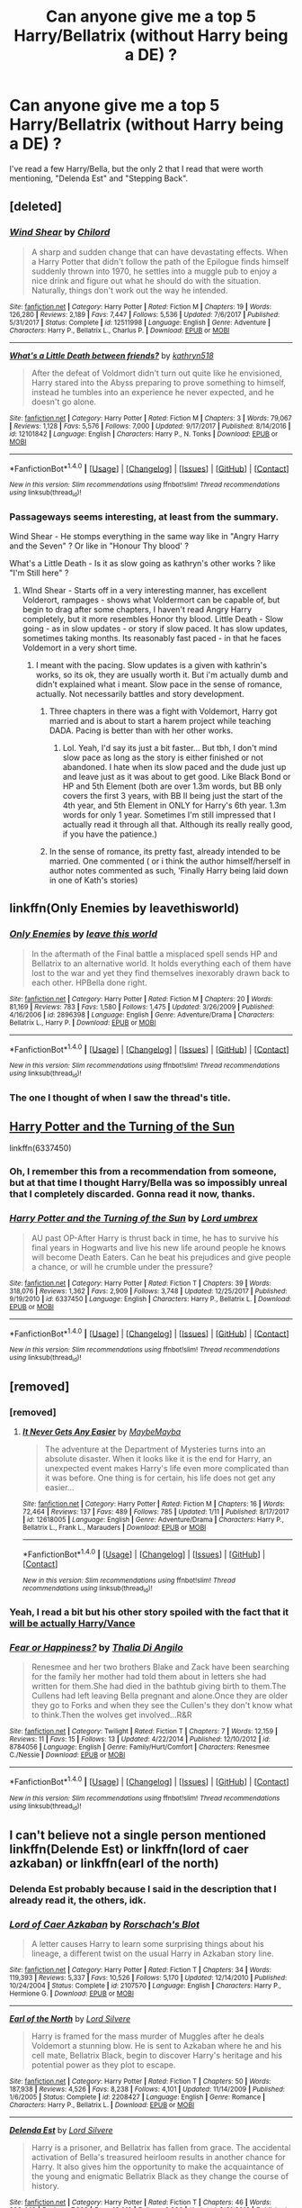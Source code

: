 #+TITLE: Can anyone give me a top 5 Harry/Bellatrix (without Harry being a DE) ?

* Can anyone give me a top 5 Harry/Bellatrix (without Harry being a DE) ?
:PROPERTIES:
:Author: nauze18
:Score: 6
:DateUnix: 1522068346.0
:DateShort: 2018-Mar-26
:FlairText: Request
:END:
I've read a few Harry/Bella, but the only 2 that I read that were worth mentioning, "Delenda Est" and "Stepping Back".


** [deleted]
:PROPERTIES:
:Score: 3
:DateUnix: 1522069276.0
:DateShort: 2018-Mar-26
:END:

*** [[http://www.fanfiction.net/s/12511998/1/][*/Wind Shear/*]] by [[https://www.fanfiction.net/u/67673/Chilord][/Chilord/]]

#+begin_quote
  A sharp and sudden change that can have devastating effects. When a Harry Potter that didn't follow the path of the Epilogue finds himself suddenly thrown into 1970, he settles into a muggle pub to enjoy a nice drink and figure out what he should do with the situation. Naturally, things don't work out the way he intended.
#+end_quote

^{/Site/: [[http://www.fanfiction.net/][fanfiction.net]] *|* /Category/: Harry Potter *|* /Rated/: Fiction M *|* /Chapters/: 19 *|* /Words/: 126,280 *|* /Reviews/: 2,189 *|* /Favs/: 7,447 *|* /Follows/: 5,536 *|* /Updated/: 7/6/2017 *|* /Published/: 5/31/2017 *|* /Status/: Complete *|* /id/: 12511998 *|* /Language/: English *|* /Genre/: Adventure *|* /Characters/: Harry P., Bellatrix L., Charlus P. *|* /Download/: [[http://www.ff2ebook.com/old/ffn-bot/index.php?id=12511998&source=ff&filetype=epub][EPUB]] or [[http://www.ff2ebook.com/old/ffn-bot/index.php?id=12511998&source=ff&filetype=mobi][MOBI]]}

--------------

[[http://www.fanfiction.net/s/12101842/1/][*/What's a Little Death between friends?/*]] by [[https://www.fanfiction.net/u/4404355/kathryn518][/kathryn518/]]

#+begin_quote
  After the defeat of Voldmort didn't turn out quite like he envisioned, Harry stared into the Abyss preparing to prove something to himself, instead he tumbles into an experience he never expected, and he doesn't go alone.
#+end_quote

^{/Site/: [[http://www.fanfiction.net/][fanfiction.net]] *|* /Category/: Harry Potter *|* /Rated/: Fiction M *|* /Chapters/: 3 *|* /Words/: 79,067 *|* /Reviews/: 1,128 *|* /Favs/: 5,576 *|* /Follows/: 7,000 *|* /Updated/: 9/17/2017 *|* /Published/: 8/14/2016 *|* /id/: 12101842 *|* /Language/: English *|* /Characters/: Harry P., N. Tonks *|* /Download/: [[http://www.ff2ebook.com/old/ffn-bot/index.php?id=12101842&source=ff&filetype=epub][EPUB]] or [[http://www.ff2ebook.com/old/ffn-bot/index.php?id=12101842&source=ff&filetype=mobi][MOBI]]}

--------------

*FanfictionBot*^{1.4.0} *|* [[[https://github.com/tusing/reddit-ffn-bot/wiki/Usage][Usage]]] | [[[https://github.com/tusing/reddit-ffn-bot/wiki/Changelog][Changelog]]] | [[[https://github.com/tusing/reddit-ffn-bot/issues/][Issues]]] | [[[https://github.com/tusing/reddit-ffn-bot/][GitHub]]] | [[[https://www.reddit.com/message/compose?to=tusing][Contact]]]

^{/New in this version: Slim recommendations using/ ffnbot!slim! /Thread recommendations using/ linksub(thread_id)!}
:PROPERTIES:
:Author: FanfictionBot
:Score: 1
:DateUnix: 1522069306.0
:DateShort: 2018-Mar-26
:END:


*** Passageways seems interesting, at least from the summary.

Wind Shear - He stomps everything in the same way like in "Angry Harry and the Seven" ? Or like in "Honour Thy blood' ?

What's a Little Death - Is it as slow going as kathryn's other works ? like "I'm Still here" ?
:PROPERTIES:
:Author: nauze18
:Score: 1
:DateUnix: 1522069542.0
:DateShort: 2018-Mar-26
:END:

**** WInd Shear - Starts off in a very interesting manner, has excellent Volderort, rampages - shows what Voldermort can be capable of, but begin to drag after some chapters, I haven't read Angry Harry completely, but it more resembles Honor thy blood. Little Death - Slow going - as in slow updates - or story if slow paced. It has slow updates, sometimes taking months. Its reasonably fast paced - in that he faces Voldemort in a very short time.
:PROPERTIES:
:Author: kenchak
:Score: 1
:DateUnix: 1522070704.0
:DateShort: 2018-Mar-26
:END:

***** I meant with the pacing. Slow updates is a given with kathrin's works, so its ok, they are usually worth it. But i'm actually dumb and didn't explained what i meant. Slow pace in the sense of romance, actually. Not necessarily battles and story development.
:PROPERTIES:
:Author: nauze18
:Score: 1
:DateUnix: 1522077801.0
:DateShort: 2018-Mar-26
:END:

****** Three chapters in there was a fight with Voldemort, Harry got married and is about to start a harem project while teaching DADA. Pacing is better than with her other works.
:PROPERTIES:
:Author: Hellstrike
:Score: 2
:DateUnix: 1522081129.0
:DateShort: 2018-Mar-26
:END:

******* Lol. Yeah, I'd say its just a bit faster... But tbh, I don't mind slow pace as long as the story is either finished or not abandoned. I hate when its slow paced and the dude just up and leave just as it was about to get good. Like Black Bond or HP and 5th Element (both are over 1.3m words, but BB only covers the first 3 years, with BB II being just the start of the 4th year, and 5th Element in ONLY for Harry's 6th year. 1.3m words for only 1 year. Sometimes I'm still impressed that I actually read it through all that. Although its really really good, if you have the patience.)
:PROPERTIES:
:Author: nauze18
:Score: 1
:DateUnix: 1522082532.0
:DateShort: 2018-Mar-26
:END:


****** In the sense of romance, its pretty fast, already intended to be married. One commented ( or i think the author himself/herself in author notes commented as such, 'Finally Harry being laid down in one of Kath's stories)
:PROPERTIES:
:Author: kenchak
:Score: 1
:DateUnix: 1522163098.0
:DateShort: 2018-Mar-27
:END:


** linkffn(Only Enemies by leavethisworld)
:PROPERTIES:
:Author: wordhammer
:Score: 4
:DateUnix: 1522086525.0
:DateShort: 2018-Mar-26
:END:

*** [[http://www.fanfiction.net/s/2896398/1/][*/Only Enemies/*]] by [[https://www.fanfiction.net/u/1027609/leave-this-world][/leave this world/]]

#+begin_quote
  In the aftermath of the Final battle a misplaced spell sends HP and Bellatrix to an alternative world. It holds everything each of them have lost to the war and yet they find themselves inexorably drawn back to each other. HPBella done right.
#+end_quote

^{/Site/: [[http://www.fanfiction.net/][fanfiction.net]] *|* /Category/: Harry Potter *|* /Rated/: Fiction M *|* /Chapters/: 20 *|* /Words/: 81,169 *|* /Reviews/: 783 *|* /Favs/: 1,580 *|* /Follows/: 1,475 *|* /Updated/: 3/26/2009 *|* /Published/: 4/16/2006 *|* /id/: 2896398 *|* /Language/: English *|* /Genre/: Adventure/Drama *|* /Characters/: Bellatrix L., Harry P. *|* /Download/: [[http://www.ff2ebook.com/old/ffn-bot/index.php?id=2896398&source=ff&filetype=epub][EPUB]] or [[http://www.ff2ebook.com/old/ffn-bot/index.php?id=2896398&source=ff&filetype=mobi][MOBI]]}

--------------

*FanfictionBot*^{1.4.0} *|* [[[https://github.com/tusing/reddit-ffn-bot/wiki/Usage][Usage]]] | [[[https://github.com/tusing/reddit-ffn-bot/wiki/Changelog][Changelog]]] | [[[https://github.com/tusing/reddit-ffn-bot/issues/][Issues]]] | [[[https://github.com/tusing/reddit-ffn-bot/][GitHub]]] | [[[https://www.reddit.com/message/compose?to=tusing][Contact]]]

^{/New in this version: Slim recommendations using/ ffnbot!slim! /Thread recommendations using/ linksub(thread_id)!}
:PROPERTIES:
:Author: FanfictionBot
:Score: 1
:DateUnix: 1522086554.0
:DateShort: 2018-Mar-26
:END:


*** The one I thought of when I saw the thread's title.
:PROPERTIES:
:Author: __Pers
:Score: 1
:DateUnix: 1522116498.0
:DateShort: 2018-Mar-27
:END:


** [[https://www.fanfiction.net/s/6337450/1/Harry-Potter-and-the-Turning-of-the-Sun][Harry Potter and the Turning of the Sun]]

linkffn(6337450)
:PROPERTIES:
:Score: 1
:DateUnix: 1522071435.0
:DateShort: 2018-Mar-26
:END:

*** Oh, I remember this from a recommendation from someone, but at that time I thought Harry/Bella was so impossibly unreal that I completely discarded. Gonna read it now, thanks.
:PROPERTIES:
:Author: nauze18
:Score: 2
:DateUnix: 1522077867.0
:DateShort: 2018-Mar-26
:END:


*** [[http://www.fanfiction.net/s/6337450/1/][*/Harry Potter and the Turning of the Sun/*]] by [[https://www.fanfiction.net/u/726855/Lord-umbrex][/Lord umbrex/]]

#+begin_quote
  AU past OP-After Harry is thrust back in time, he has to survive his final years in Hogwarts and live his new life around people he knows will become Death Eaters. Can he beat his prejudices and give people a chance, or will he crumble under the pressure?
#+end_quote

^{/Site/: [[http://www.fanfiction.net/][fanfiction.net]] *|* /Category/: Harry Potter *|* /Rated/: Fiction T *|* /Chapters/: 39 *|* /Words/: 318,076 *|* /Reviews/: 1,362 *|* /Favs/: 2,909 *|* /Follows/: 3,748 *|* /Updated/: 12/25/2017 *|* /Published/: 9/19/2010 *|* /id/: 6337450 *|* /Language/: English *|* /Characters/: Harry P., Bellatrix L. *|* /Download/: [[http://www.ff2ebook.com/old/ffn-bot/index.php?id=6337450&source=ff&filetype=epub][EPUB]] or [[http://www.ff2ebook.com/old/ffn-bot/index.php?id=6337450&source=ff&filetype=mobi][MOBI]]}

--------------

*FanfictionBot*^{1.4.0} *|* [[[https://github.com/tusing/reddit-ffn-bot/wiki/Usage][Usage]]] | [[[https://github.com/tusing/reddit-ffn-bot/wiki/Changelog][Changelog]]] | [[[https://github.com/tusing/reddit-ffn-bot/issues/][Issues]]] | [[[https://github.com/tusing/reddit-ffn-bot/][GitHub]]] | [[[https://www.reddit.com/message/compose?to=tusing][Contact]]]

^{/New in this version: Slim recommendations using/ ffnbot!slim! /Thread recommendations using/ linksub(thread_id)!}
:PROPERTIES:
:Author: FanfictionBot
:Score: 1
:DateUnix: 1522071444.0
:DateShort: 2018-Mar-26
:END:


** [removed]
:PROPERTIES:
:Score: 1
:DateUnix: 1522133136.0
:DateShort: 2018-Mar-27
:END:

*** [removed]
:PROPERTIES:
:Score: 1
:DateUnix: 1522134770.0
:DateShort: 2018-Mar-27
:END:

**** [[http://www.fanfiction.net/s/12618005/1/][*/It Never Gets Any Easier/*]] by [[https://www.fanfiction.net/u/8784056/MaybeMayba][/MaybeMayba/]]

#+begin_quote
  The adventure at the Department of Mysteries turns into an absolute disaster. When it looks like it is the end for Harry, an unexpected event makes Harry's life even more complicated than it was before. One thing is for certain, his life does not get any easier...
#+end_quote

^{/Site/: [[http://www.fanfiction.net/][fanfiction.net]] *|* /Category/: Harry Potter *|* /Rated/: Fiction M *|* /Chapters/: 16 *|* /Words/: 72,464 *|* /Reviews/: 137 *|* /Favs/: 489 *|* /Follows/: 785 *|* /Updated/: 1/11 *|* /Published/: 8/17/2017 *|* /id/: 12618005 *|* /Language/: English *|* /Genre/: Adventure/Drama *|* /Characters/: Harry P., Bellatrix L., Frank L., Marauders *|* /Download/: [[http://www.ff2ebook.com/old/ffn-bot/index.php?id=12618005&source=ff&filetype=epub][EPUB]] or [[http://www.ff2ebook.com/old/ffn-bot/index.php?id=12618005&source=ff&filetype=mobi][MOBI]]}

--------------

*FanfictionBot*^{1.4.0} *|* [[[https://github.com/tusing/reddit-ffn-bot/wiki/Usage][Usage]]] | [[[https://github.com/tusing/reddit-ffn-bot/wiki/Changelog][Changelog]]] | [[[https://github.com/tusing/reddit-ffn-bot/issues/][Issues]]] | [[[https://github.com/tusing/reddit-ffn-bot/][GitHub]]] | [[[https://www.reddit.com/message/compose?to=tusing][Contact]]]

^{/New in this version: Slim recommendations using/ ffnbot!slim! /Thread recommendations using/ linksub(thread_id)!}
:PROPERTIES:
:Author: FanfictionBot
:Score: 2
:DateUnix: 1522134780.0
:DateShort: 2018-Mar-27
:END:


*** Yeah, I read a bit but his other story spoiled with the fact that it [[/spoiler][will be actually Harry/Vance]]
:PROPERTIES:
:Author: nauze18
:Score: 1
:DateUnix: 1522149165.0
:DateShort: 2018-Mar-27
:END:


*** [[http://www.fanfiction.net/s/8784056/1/][*/Fear or Happiness?/*]] by [[https://www.fanfiction.net/u/3020185/Thalia-Di-Angilo][/Thalia Di Angilo/]]

#+begin_quote
  Renesmee and her two brothers Blake and Zack have been searching for the family her mother had told them about in letters she had written for them.She had died in the bathtub giving birth to them.The Cullens had left leaving Bella pregnant and alone.Once they are older they go to Forks and when they see the Cullen's they don't know what to think.Then the wolves get involved...R&R
#+end_quote

^{/Site/: [[http://www.fanfiction.net/][fanfiction.net]] *|* /Category/: Twilight *|* /Rated/: Fiction T *|* /Chapters/: 7 *|* /Words/: 12,159 *|* /Reviews/: 11 *|* /Favs/: 15 *|* /Follows/: 13 *|* /Updated/: 4/22/2014 *|* /Published/: 12/10/2012 *|* /id/: 8784056 *|* /Language/: English *|* /Genre/: Family/Hurt/Comfort *|* /Characters/: Renesmee C./Nessie *|* /Download/: [[http://www.ff2ebook.com/old/ffn-bot/index.php?id=8784056&source=ff&filetype=epub][EPUB]] or [[http://www.ff2ebook.com/old/ffn-bot/index.php?id=8784056&source=ff&filetype=mobi][MOBI]]}

--------------

*FanfictionBot*^{1.4.0} *|* [[[https://github.com/tusing/reddit-ffn-bot/wiki/Usage][Usage]]] | [[[https://github.com/tusing/reddit-ffn-bot/wiki/Changelog][Changelog]]] | [[[https://github.com/tusing/reddit-ffn-bot/issues/][Issues]]] | [[[https://github.com/tusing/reddit-ffn-bot/][GitHub]]] | [[[https://www.reddit.com/message/compose?to=tusing][Contact]]]

^{/New in this version: Slim recommendations using/ ffnbot!slim! /Thread recommendations using/ linksub(thread_id)!}
:PROPERTIES:
:Author: FanfictionBot
:Score: 0
:DateUnix: 1522133166.0
:DateShort: 2018-Mar-27
:END:


** I can't believe not a single person mentioned linkffn(Delende Est) or linkffn(lord of caer azkaban) or linkffn(earl of the north)
:PROPERTIES:
:Author: midevol
:Score: 1
:DateUnix: 1522097261.0
:DateShort: 2018-Mar-27
:END:

*** Delenda Est probably because I said in the description that I already read it, the others, idk.
:PROPERTIES:
:Author: nauze18
:Score: 3
:DateUnix: 1522097658.0
:DateShort: 2018-Mar-27
:END:


*** [[http://www.fanfiction.net/s/2107570/1/][*/Lord of Caer Azkaban/*]] by [[https://www.fanfiction.net/u/686093/Rorschach-s-Blot][/Rorschach's Blot/]]

#+begin_quote
  A letter causes Harry to learn some surprising things about his lineage, a different twist on the usual Harry in Azkaban story line.
#+end_quote

^{/Site/: [[http://www.fanfiction.net/][fanfiction.net]] *|* /Category/: Harry Potter *|* /Rated/: Fiction T *|* /Chapters/: 34 *|* /Words/: 119,393 *|* /Reviews/: 5,337 *|* /Favs/: 10,526 *|* /Follows/: 5,170 *|* /Updated/: 12/14/2010 *|* /Published/: 10/24/2004 *|* /Status/: Complete *|* /id/: 2107570 *|* /Language/: English *|* /Characters/: Harry P., Hermione G. *|* /Download/: [[http://www.ff2ebook.com/old/ffn-bot/index.php?id=2107570&source=ff&filetype=epub][EPUB]] or [[http://www.ff2ebook.com/old/ffn-bot/index.php?id=2107570&source=ff&filetype=mobi][MOBI]]}

--------------

[[http://www.fanfiction.net/s/2208427/1/][*/Earl of the North/*]] by [[https://www.fanfiction.net/u/116880/Lord-Silvere][/Lord Silvere/]]

#+begin_quote
  Harry is framed for the mass murder of Muggles after he deals Voldemort a stunning blow. He is sent to Azkaban where he and his cell mate, Bellatrix Black, begin to discover Harry's heritage and his potential power as they plot to escape.
#+end_quote

^{/Site/: [[http://www.fanfiction.net/][fanfiction.net]] *|* /Category/: Harry Potter *|* /Rated/: Fiction T *|* /Chapters/: 50 *|* /Words/: 187,938 *|* /Reviews/: 4,526 *|* /Favs/: 8,238 *|* /Follows/: 4,101 *|* /Updated/: 11/14/2009 *|* /Published/: 1/6/2005 *|* /Status/: Complete *|* /id/: 2208427 *|* /Language/: English *|* /Genre/: Romance *|* /Characters/: Harry P., Bellatrix L. *|* /Download/: [[http://www.ff2ebook.com/old/ffn-bot/index.php?id=2208427&source=ff&filetype=epub][EPUB]] or [[http://www.ff2ebook.com/old/ffn-bot/index.php?id=2208427&source=ff&filetype=mobi][MOBI]]}

--------------

[[http://www.fanfiction.net/s/5511855/1/][*/Delenda Est/*]] by [[https://www.fanfiction.net/u/116880/Lord-Silvere][/Lord Silvere/]]

#+begin_quote
  Harry is a prisoner, and Bellatrix has fallen from grace. The accidental activation of Bella's treasured heirloom results in another chance for Harry. It also gives him the opportunity to make the acquaintance of the young and enigmatic Bellatrix Black as they change the course of history.
#+end_quote

^{/Site/: [[http://www.fanfiction.net/][fanfiction.net]] *|* /Category/: Harry Potter *|* /Rated/: Fiction T *|* /Chapters/: 46 *|* /Words/: 392,449 *|* /Reviews/: 7,388 *|* /Favs/: 12,218 *|* /Follows/: 8,008 *|* /Updated/: 9/21/2013 *|* /Published/: 11/14/2009 *|* /Status/: Complete *|* /id/: 5511855 *|* /Language/: English *|* /Characters/: Harry P., Bellatrix L. *|* /Download/: [[http://www.ff2ebook.com/old/ffn-bot/index.php?id=5511855&source=ff&filetype=epub][EPUB]] or [[http://www.ff2ebook.com/old/ffn-bot/index.php?id=5511855&source=ff&filetype=mobi][MOBI]]}

--------------

*FanfictionBot*^{1.4.0} *|* [[[https://github.com/tusing/reddit-ffn-bot/wiki/Usage][Usage]]] | [[[https://github.com/tusing/reddit-ffn-bot/wiki/Changelog][Changelog]]] | [[[https://github.com/tusing/reddit-ffn-bot/issues/][Issues]]] | [[[https://github.com/tusing/reddit-ffn-bot/][GitHub]]] | [[[https://www.reddit.com/message/compose?to=tusing][Contact]]]

^{/New in this version: Slim recommendations using/ ffnbot!slim! /Thread recommendations using/ linksub(thread_id)!}
:PROPERTIES:
:Author: FanfictionBot
:Score: 1
:DateUnix: 1522097338.0
:DateShort: 2018-Mar-27
:END:


*** The original poster mentioned he's already read Delenda Est.
:PROPERTIES:
:Author: capeus
:Score: 1
:DateUnix: 1522097779.0
:DateShort: 2018-Mar-27
:END:


** Honestly, there's not even 5 worth reading unless you've got pretty low standards and just need to scratch the fanfiction itch.
:PROPERTIES:
:Author: Lord_Anarchy
:Score: -7
:DateUnix: 1522078411.0
:DateShort: 2018-Mar-26
:END:
